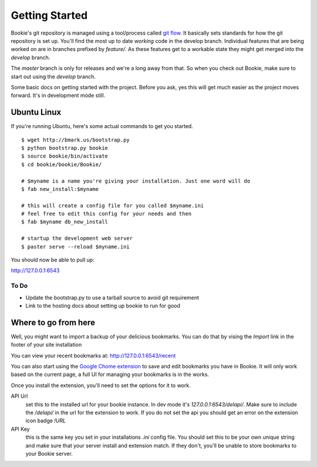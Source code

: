 Getting Started
===============

Bookie's git repository is managed using a tool/process called `git flow`_. It
basically sets standards for how the git repository is set up. You'll find the
most up to date *working* code in the develop branch. Individual features that
are being worked on are in branches prefixed by `feature/`. As these features
get to a workable state they might get merged into the `develop` branch.

The `master` branch is only for releases and we're a long away from that. So
when you check out Bookie, make sure to start out using the `develop` branch.

Some basic docs on getting started with the project. Before you ask, yes this
will get much easier as the project moves forward. It's in development mode
still.


Ubuntu Linux
------------
If you're running Ubuntu, here's some actual commands to get you started.


::

  $ wget http://bmark.us/bootstrap.py
  $ python bootstrap.py bookie
  $ source bookie/bin/activate
  $ cd bookie/bookie/Bookie/

  # $myname is a name you're giving your installation. Just one word will do
  $ fab new_install:$myname

  # this will create a config file for you called $myname.ini
  # feel free to edit this config for your needs and then
  $ fab $myname db_new_install

  # startup the development web server
  $ paster serve --reload $myname.ini

You should now be able to pull up:

http://127.0.0.1:6543


To Do
~~~~~~
- Update the bootstrap.py to use a tarball source to avoid git requirement
- Link to the hosting docs about setting up bookie to run for good


Where to go from here
---------------------
Well, you might want to import a backup of your delicious bookmarks. You can do
that by vising the *Import* link in the footer of your site installation

You can view your recent bookmarks at: http://127.0.0.1:6543/recent

You can also start using the `Google Chome extension`_ to save and edit
bookmarks you have in Bookie. It will only work based on the current page, a
full UI for managing your bookmarks is in the works.

Once you install the extension, you'll need to set the options for it to work.

API Url
    set this to the installed url for your bookie instance. In dev mode
    it's `127.0.0.1:6543/delapi/`. Make sure to include the */delapi/* in the url
    for the extension to work. If you do not set the api you should get an error
    on the extension icon badge *!URL*


API Key
    this is the same key you set in your installations *.ini* config
    file. You should set this to be your own unique string and make sure that
    your server install and extension match. If they don't, you'll be unable to
    store bookmarks to your Bookie server.


.. _`git flow`: https://github.com/nvie/gitflow
.. _`Google Chome extension`: http://bmark.us/bookie_chrome.crx
